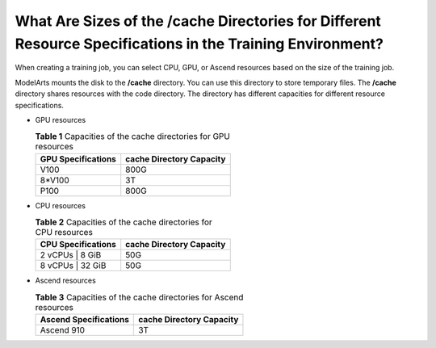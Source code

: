 .. _modelarts_05_0090:

What Are Sizes of the /cache Directories for Different Resource Specifications in the Training Environment?
===========================================================================================================

When creating a training job, you can select CPU, GPU, or Ascend resources based on the size of the training job.

ModelArts mounts the disk to the **/cache** directory. You can use this directory to store temporary files. The **/cache** directory shares resources with the code directory. The directory has different capacities for different resource specifications.

-  GPU resources

   .. table:: **Table 1** Capacities of the cache directories for GPU resources

      ================== ========================
      GPU Specifications cache Directory Capacity
      ================== ========================
      V100               800G
      8*V100             3T
      P100               800G
      ================== ========================

-  CPU resources

   .. table:: **Table 2** Capacities of the cache directories for CPU resources

      ================== ========================
      CPU Specifications cache Directory Capacity
      ================== ========================
      2 vCPUs \| 8 GiB   50G
      8 vCPUs \| 32 GiB  50G
      ================== ========================

-  Ascend resources

   .. table:: **Table 3** Capacities of the cache directories for Ascend resources

      ===================== ========================
      Ascend Specifications cache Directory Capacity
      ===================== ========================
      Ascend 910            3T
      ===================== ========================

